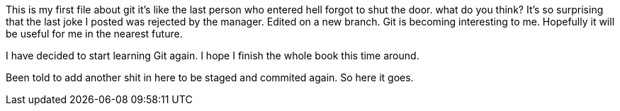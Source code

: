 This is my first file about git
it's like the last person who entered
hell forgot to shut the door.
what do you think?
It's so surprising that the last joke I posted was
rejected by the manager.
Edited on a new branch. Git is becoming interesting
to me. Hopefully it will be useful for me in the nearest
future.

I have decided to start learning Git again. I hope I finish
the whole book this time around.

Been told to add another shit in here to be staged and 
commited again. So here it goes.

